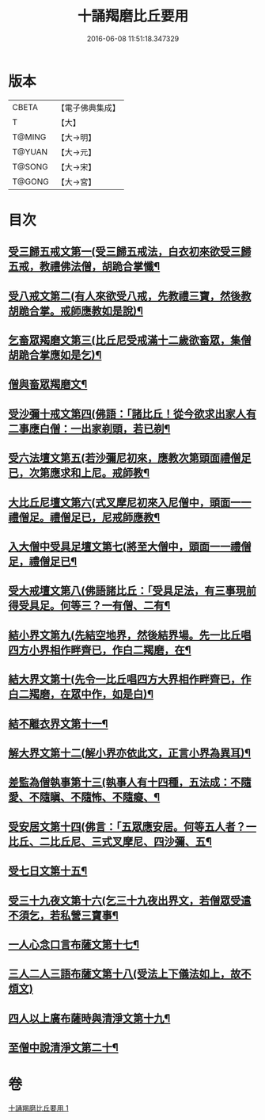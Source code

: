 #+TITLE: 十誦羯磨比丘要用 
#+DATE: 2016-06-08 11:51:18.347329

* 版本
 |     CBETA|【電子佛典集成】|
 |         T|【大】     |
 |    T@MING|【大→明】   |
 |    T@YUAN|【大→元】   |
 |    T@SONG|【大→宋】   |
 |    T@GONG|【大→宮】   |

* 目次
** [[file:KR6k0020_001.txt::001-0496a10][受三歸五戒文第一(受三歸五戒法，白衣初來欲受三歸五戒，教禮佛法僧，胡跪合掌懺¶]]
** [[file:KR6k0020_001.txt::001-0496b4][受八戒文第二(有人來欲受八戒，先教禮三寶，然後教胡跪合掌。戒師應教如是說)¶]]
** [[file:KR6k0020_001.txt::001-0496b22][乞畜眾羯磨文第三(比丘尼受戒滿十二歲欲畜眾，集僧胡跪合掌應如是乞)¶]]
** [[file:KR6k0020_001.txt::001-0496b26][僧與畜眾羯磨文¶]]
** [[file:KR6k0020_001.txt::001-0496c8][受沙彌十戒文第四(佛語：「諸比丘！從今欲求出家人有二事應白僧：一出家剃頭，若已剃¶]]
** [[file:KR6k0020_001.txt::001-0497a24][受六法壇文第五(若沙彌尼初來，應教次第頭面禮僧足已，次第應求和上尼。戒師教¶]]
** [[file:KR6k0020_001.txt::001-0498a29][大比丘尼壇文第六(式叉摩尼初來入尼僧中，頭面一一禮僧足。禮僧足已，尼戒師應教¶]]
** [[file:KR6k0020_001.txt::001-0499a14][入大僧中受具足壇文第七(將至大僧中，頭面一一禮僧足，禮僧足已¶]]
** [[file:KR6k0020_001.txt::001-0500c24][受大戒壇文第八(佛語諸比丘：「受具足法，有三事現前得受具足。何等三？一有僧、二有¶]]
** [[file:KR6k0020_001.txt::001-0502c12][結小界文第九(先結空地界，然後結界場。先一比丘唱四方小界相作畔齊已，作白二羯磨，在¶]]
** [[file:KR6k0020_001.txt::001-0502c22][結大界文第十(先令一比丘唱四方大界相作畔齊已，作白二羯磨，在眾中作，如是白)¶]]
** [[file:KR6k0020_001.txt::001-0503a2][結不離衣界文第十一¶]]
** [[file:KR6k0020_001.txt::001-0503a14][解大界文第十二(解小界亦依此文，正言小界為異耳)¶]]
** [[file:KR6k0020_001.txt::001-0503a24][差監為僧執事第十三(執事人有十四種，五法成：不隨愛、不隨瞋、不隨怖、不隨癡、¶]]
** [[file:KR6k0020_001.txt::001-0503b3][受安居文第十四(佛言：「五眾應安居。何等五人者？一比丘、二比丘尼、三式叉摩尼、四沙彌、五¶]]
** [[file:KR6k0020_001.txt::001-0503b10][受七日文第十五¶]]
** [[file:KR6k0020_001.txt::001-0503b13][受三十九夜文第十六(乞三十九夜出界文，若僧眾受遣不須乞，若私營三寶事¶]]
** [[file:KR6k0020_001.txt::001-0503b27][一人心念口言布薩文第十七¶]]
** [[file:KR6k0020_001.txt::001-0503b29][三人二人三語布薩文第十八(受法上下儀法如上，故不煩文)]]
** [[file:KR6k0020_001.txt::001-0503c5][四人以上廣布薩時與清淨文第十九¶]]
** [[file:KR6k0020_001.txt::001-0503c9][至僧中說清淨文第二十¶]]

* 卷
[[file:KR6k0020_001.txt][十誦羯磨比丘要用 1]]

